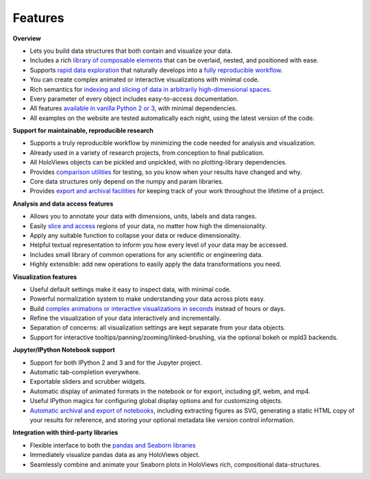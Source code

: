 Features
________


**Overview**

* Lets you build data structures that both contain and visualize your data.
* Includes a rich `library of composable elements <Tutorials/Elements>`_ that can be overlaid, nested, and positioned with ease.
* Supports `rapid data exploration <Tutorials/Exploring_Data>`_ that naturally develops into a `fully reproducible workflow <Tutorials/Exporting>`_.
* You can create complex animated or interactive visualizations with minimal code.
* Rich semantics for `indexing and slicing of data in arbitrarily high-dimensional spaces <Tutorials/Transforming_Data>`_.
* Every parameter of every object includes easy-to-access documentation.
* All features `available in vanilla Python 2 or 3 <Tutorials/Options>`_, with minimal dependencies.
* All examples on the website are tested automatically each night, using the latest version of the code.

**Support for maintainable, reproducible research**
  
* Supports a truly reproducible workflow by minimizing the code needed for analysis and visualization.
* Already used in a variety of research projects, from conception to final publication.
* All HoloViews objects can be pickled and unpickled, with no plotting-library dependencies.
* Provides `comparison utilities <https://ioam.github.io/holoviews/Reference_Manual/holoviews.element.html#holoviews.element.comparison.Comparison>`_ for testing, so you know when your results have changed and why.
* Core data structures only depend on the numpy and param libraries.
* Provides `export and archival facilities <Tutorials/Exporting>`_ for keeping track of your work throughout the lifetime of a project.

**Analysis and data access features**

* Allows you to annotate your data with dimensions, units, labels and data ranges.
* Easily `slice and access <Tutorials/Transforming_Data>`_ regions of your data, no matter how high the dimensionality.
* Apply any suitable function to collapse your data or reduce dimensionality.
* Helpful textual representation to inform you how every level of your data may be accessed.
* Includes small library of common operations for any scientific or engineering data.
* Highly extensible: add new operations to easily apply the data transformations you need.

**Visualization features**

* Useful default settings make it easy to inspect data, with minimal code.
* Powerful normalization system to make understanding your data across plots easy.
* Build `complex animations or interactive visualizations in seconds  <Tutorials/Exploring_Data>`_ instead of hours or days.
* Refine the visualization of your data interactively and incrementally.
* Separation of concerns: all visualization settings are kept separate from your data objects.
* Support for interactive tooltips/panning/zooming/linked-brushing, via the optional bokeh or mpld3 backends.

**Jupyter/IPython Notebook support**

* Support for both IPython 2 and 3 and for the Jupyter project.
* Automatic tab-completion everywhere.
* Exportable sliders and scrubber widgets.
* Automatic display of animated formats in the notebook or for export, including gif, webm, and mp4.
* Useful IPython magics for configuring global display options and for customizing objects.
* `Automatic archival and export of notebooks <Tutorials/Exporting>`_, including extracting figures as SVG, generating a static HTML copy of your results for reference, and storing your optional metadata like version control information.

**Integration with third-party libraries**  

* Flexible interface to both the `pandas and Seaborn libraries <Tutorials/Pandas_Seaborn>`_
* Immediately visualize pandas data as any HoloViews object.
* Seamlessly combine and animate your Seaborn plots in HoloViews rich, compositional data-structures.
